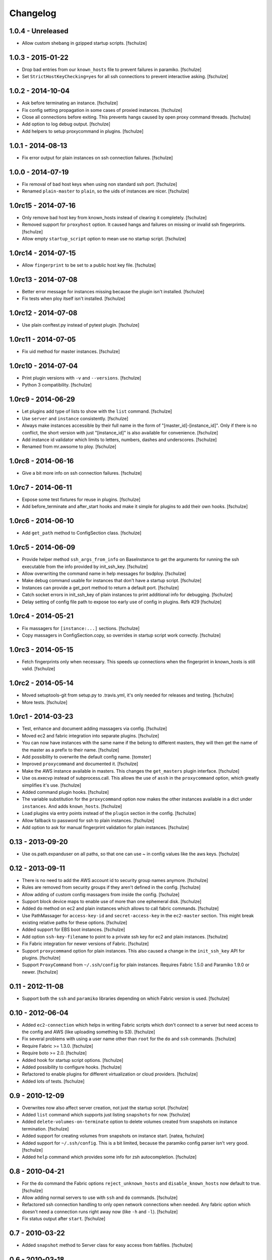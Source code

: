 Changelog
=========

1.0.4 - Unreleased
------------------

* Allow custom shebang in gzipped startup scripts.
  [fschulze]


1.0.3 - 2015-01-22
------------------

* Drop bad entries from our ``known_hosts`` file to prevent failures
  in paramiko.
  [fschulze]

* Set ``StrictHostKeyChecking=yes`` for all ssh connections to prevent
  interactive asking.
  [fschulze]


1.0.2 - 2014-10-04
------------------

* Ask before terminating an instance.
  [fschulze]

* Fix config setting propagation in some cases of proxied instances.
  [fschulze]

* Close all connections before exiting. This prevents hangs caused by open
  proxy command threads.
  [fschulze]

* Add option to log debug output.
  [fschulze]

* Add helpers to setup proxycommand in plugins.
  [fschulze]


1.0.1 - 2014-08-13
------------------

* Fix error output for plain instances on ssh connection failures.
  [fschulze]


1.0.0 - 2014-07-19
------------------

* Fix removal of bad host keys when using non standard ssh port.
  [fschulze]

* Renamed ``plain-master`` to ``plain``, so the uids of instances are nicer.
  [fschulze]


1.0rc15 - 2014-07-16
--------------------

* Only remove bad host key from known_hosts instead of clearing it completely.
  [fschulze]

* Removed support for ``proxyhost`` option. It caused hangs and failures on
  missing or invalid ssh fingerprints.
  [fschulze]

* Allow empty ``startup_script`` option to mean use no startup script.
  [fschulze]


1.0rc14 - 2014-07-15
--------------------

* Allow ``fingerprint`` to be set to a public host key file.
  [fschulze]


1.0rc13 - 2014-07-08
--------------------

* Better error message for instances missing because the plugin isn't installed.
  [fschulze]

* Fix tests when ploy itself isn't installed.
  [fschulze]


1.0rc12 - 2014-07-08
--------------------

* Use plain conftest.py instead of pytest plugin.
  [fschulze]


1.0rc11 - 2014-07-05
--------------------

* Fix uid method for master instances.
  [fschulze]


1.0rc10 - 2014-07-04
--------------------

* Print plugin versions with ``-v`` and ``--versions``.
  [fschulze]

* Python 3 compatibility.
  [fschulze]


1.0rc9 - 2014-06-29
-------------------

* Let plugins add type of lists to show with the ``list`` command.
  [fschulze]

* Use ``server`` and ``instance`` consistently.
  [fschulze]

* Always make instances accessible by their full name in the form of
  "[master_id]-[instance_id]". Only if there is no conflict, the short version
  with just "[instance_id]" is also available for convenience.
  [fschulze]

* Add instance id validator which limits to letters, numbers, dashes and
  underscores.
  [fschulze]

* Renamed from mr.awsome to ploy.
  [fschulze]


1.0rc8 - 2014-06-16
-------------------

* Give a bit more info on ssh connection failures.
  [fschulze]


1.0rc7 - 2014-06-11
-------------------

* Expose some test fixtures for reuse in plugins.
  [fschulze]

* Add before_terminate and after_start hooks and make it simple for plugins
  to add their own hooks.
  [fschulze]


1.0rc6 - 2014-06-10
-------------------

* Add ``get_path`` method to ConfigSection class.
  [fschulze]


1.0rc5 - 2014-06-09
-------------------

* Provide helper method ``ssh_args_from_info`` on BaseInstance to get the
  arguments for running the ssh executable from the info provided by
  init_ssh_key.
  [fschulze]

* Allow overwriting the command name in help messages for bsdploy.
  [fschulze]

* Make debug command usable for instances that don't have a startup script.
  [fschulze]

* Instances can provide a get_port method to return a default port.
  [fschulze]

* Catch socket errors in init_ssh_key of plain instances to print additional
  info for debugging.
  [fschulze]

* Delay setting of config file path to expose too early use of config in
  plugins. Refs #29
  [fschulze]


1.0rc4 - 2014-05-21
-------------------

* Fix massagers for ``[instance:...]`` sections.
  [fschulze]

* Copy massagers in ConfigSection.copy, so overrides in startup script work
  correctly.
  [fschulze]


1.0rc3 - 2014-05-15
-------------------

* Fetch fingerprints only when necessary. This speeds up connections when the
  fingerprint in known_hosts is still valid.
  [fschulze]


1.0rc2 - 2014-05-14
-------------------

* Moved setuptools-git from setup.py to .travis.yml, it's only needed for
  releases and testing.
  [fschulze]

* More tests.
  [fschulze]


1.0rc1 - 2014-03-23
-------------------

* Test, enhance and document adding massagers via config.
  [fschulze]

* Moved ec2 and fabric integration into separate plugins.
  [fschulze]

* You can now have instances with the same name if the belong to different
  masters, they will then get the name of the master as a prefix to their name.
  [fschulze]

* Add possibility to overwrite the default config name.
  [tomster]

* Improved ``proxycommand`` and documented it.
  [fschulze]

* Make the AWS instance available in masters. This changes the ``get_masters``
  plugin interface.
  [fschulze]

* Use os.execvp instead of subprocess.call. This allows the use of ``assh`` in
  the ``proxycommand`` option, which greatly simplifies it's use.
  [fschulze]

* Added command plugin hooks.
  [fschulze]

* The variable substitution for the ``proxycommand`` option now makes the other
  instances available in a dict under ``instances``. And adds ``known_hosts``.
  [fschulze]

* Load plugins via entry points instead of the ``plugin`` section in the config.
  [fschulze]

* Allow fallback to password for ssh to plain instances.
  [fschulze]

* Add option to ask for manual fingerprint validation for plain instances.
  [fschulze]


0.13 - 2013-09-20
-----------------

* Use os.path.expanduser on all paths, so that one can use ~ in config values
  like the aws keys.
  [fschulze]


0.12 - 2013-09-11
-----------------

* There is no need to add the AWS account id to security group names anymore.
  [fschulze]

* Rules are removed from security groups if they aren't defined in the config.
  [fschulze]

* Allow adding of custom config massagers from inside the config.
  [fschulze]

* Support block device maps to enable use of more than one ephemeral disk.
  [fschulze]

* Added ``do`` method on ec2 and plain instances which allows to call fabric
  commands.
  [fschulze]

* Use PathMassager for ``access-key-id`` and ``secret-access-key`` in the
  ``ec2-master`` section. This might break existing relative paths for these
  options.
  [fschulze]

* Added support for EBS boot instances.
  [fschulze]

* Add option ``ssh-key-filename`` to point to a private ssh key for ec2 and
  plain instances.
  [fschulze]

* Fix Fabric integration for newer versions of Fabric.
  [fschulze]

* Support ``proxycommand`` option for plain instances. This also caused a
  change in the ``init_ssh_key`` API for plugins.
  [fschulze]

* Support ``ProxyCommand`` from ``~/.ssh/config`` for plain instances.
  Requires Fabric 1.5.0 and Paramiko 1.9.0 or newer.
  [fschulze]


0.11 - 2012-11-08
-----------------

* Support both the ``ssh`` and ``paramiko`` libraries depending on which
  Fabric version is used.
  [fschulze]


0.10 - 2012-06-04
-----------------

* Added ``ec2-connection`` which helps in writing Fabric scripts which don't
  connect to a server but need access to the config and AWS (like uploading
  something to S3).
  [fschulze]

* Fix several problems with using a user name other than ``root`` for the
  ``do`` and ``ssh`` commands.
  [fschulze]

* Require Fabric >= 1.3.0.
  [fschulze]

* Require boto >= 2.0.
  [fschulze]

* Added hook for startup script options.
  [fschulze]

* Added possibility to configure hooks.
  [fschulze]

* Refactored to enable plugins for different virtualization or cloud providers.
  [fschulze]

* Added lots of tests.
  [fschulze]


0.9 - 2010-12-09
----------------

* Overwrites now also affect server creation, not just the startup script.
  [fschulze]

* Added ``list`` command which supports just listing ``snapshots`` for now.
  [fschulze]

* Added ``delete-volumes-on-terminate`` option to delete volumes created from
  snapshots on instance termination.
  [fschulze]

* Added support for creating volumes from snapshots on instance start.
  [natea, fschulze]

* Added support for ``~/.ssh/config``. This is a bit limited, because the
  paramiko config parser isn't very good.
  [fschulze]

* Added ``help`` command which provides some info for zsh autocompletion.
  [fschulze]

0.8 - 2010-04-21
----------------

* For the ``do`` command the Fabric options ``reject_unknown_hosts`` and
  ``disable_known_hosts`` now default to true.
  [fschulze]

* Allow adding normal servers to use with ``ssh`` and ``do`` commands.
  [fschulze]

* Refactored ssh connection handling to only open network connections when
  needed. Any fabric option which doesn't need a connection runs right away
  now (like ``-h`` and ``-l``).
  [fschulze]

* Fix status output after ``start``.
  [fschulze]

0.7 - 2010-03-22
----------------

* Added ``snapshot`` method to Server class for easy access from fabfiles.
  [fschulze]

0.6 - 2010-03-18
----------------

* It's now possible to specify files which contain the aws keys in the
  ``[aws]`` section with the ``access-key-id`` and ``secret-access-key``
  options.
  [fschulze]

* Added ``-c``/``--config`` option to specify the config file to use.
  [fschulze]

* Added ``-v``/``--version`` option.
  [tomster (Tom Lazar), fschulze]

* Comment lines in the startup script are now removed before any variables
  in it are expanded, not afterwards.
  [fschulze]

* Use argparse library instead of optparse for more powerful command line
  parsing.
  [fschulze]

0.5 - 2010-03-11
----------------

* Added gzipping of startup script by looking for ``gzip:`` prefix in the
  filename.
  [fschulze]

* Added macro expansion similar to zc.buildout 1.4.
  [fschulze]

0.4 - 2010-02-18
----------------

* Check console output in ``status`` and tell user about it.
  [fschulze]

* Friendly message instead of traceback when trying to ssh into an unavailable
  server.
  [fschulze]

* Remove comment lines from startup script if it's starting with ``#!/bin/sh``
  or ``#!/bin/bash``.
  [fschulze]

* Removed ``-r`` option for ``start`` and ``debug`` commands and replaced it
  with more general ``-o`` option.
  [fschulze]

* Made startup script optional (not all AMIs support it, especially Windows
  ones).
  [fschulze]

* The ``stop`` command actually only stops an instance now (only works with
  instances booted from an EBS volume) and the new ``terminate`` command now
  does what ``stop`` did before.
  [fschulze]

* Better error message when no console output is available for ssh finger
  print validation.
  [fschulze]

* Fixed indentation in documentation.
  [natea (Nate Aune), fschulze]

0.3 - 2010-02-08
----------------

* Removed the ``[host_string]`` prefix of the ``do`` command output.
  [fschulze]

0.2 - 2010-02-02
----------------

* Snapshots automatically get a description with date and volume id.
  [fschulze]

* The ssh command can now be used with scp and rsync.
  [fschulze]


0.1 - 2010-01-21
----------------

* Initial release
  [fschulze]
